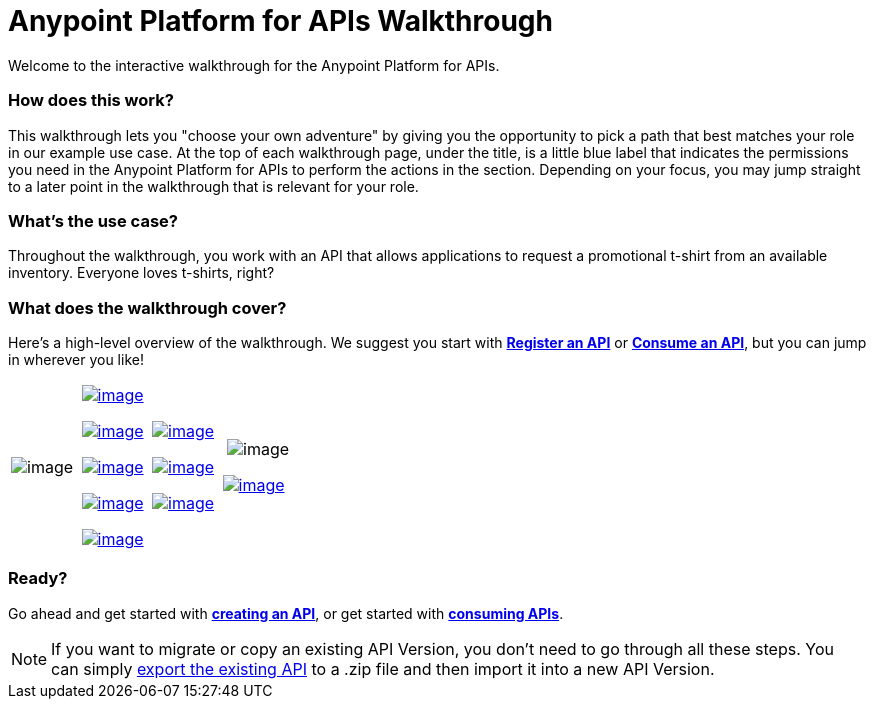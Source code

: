 = Anypoint Platform for APIs Walkthrough

Welcome to the interactive walkthrough for the Anypoint Platform for APIs.

=== How does this work?

This walkthrough lets you "choose your own adventure" by giving you the opportunity to pick a path that best matches your role in our example use case. At the top of each walkthrough page, under the title, is a little blue label that indicates the permissions you need in the Anypoint Platform for APIs to perform the actions in the section. Depending on your focus, you may jump straight to a later point in the walkthrough that is relevant for your role. 

=== What's the use case?

Throughout the walkthrough, you work with an API that allows applications to request a promotional t-shirt from an available inventory. Everyone loves t-shirts, right?

=== What does the walkthrough cover?

Here's a high-level overview of the walkthrough. We suggest you start with *link:/documentation/display/current/Walkthrough+Intro+Create[Register an API]* or link:/documentation/display/current/Walkthrough+Intro+Consume[*Consume an API*], but you can jump in wherever you like! 

[width="100%",cols="25%,25%,25%,25%",]
|===
|image:/documentation/download/attachments/122752471/Skip+to+proxy.png?version=1&modificationDate=1406758201559[image] a|

link:/documentation/display/current/Walkthrough+Intro+Create[image:/documentation/download/thumbnails/122752471/Register.png?version=1&modificationDate=1406758213799[image]]

link:/documentation/display/current/Walkthrough+Design+New[image:/documentation/download/thumbnails/122752471/Design.png?version=1&modificationDate=1403643074453[image]]

link:/documentation/display/current/Walkthrough+Build[image:/documentation/download/thumbnails/122752471/Build.png?version=1&modificationDate=1403642994329[image]]

link:/documentation/display/current/Walkthrough+Deploy+to+Runtime[image:/documentation/download/thumbnails/122752471/Deploy+runtime.png?version=1&modificationDate=1403642782224[image]]

link:/documentation/display/current/Walkthrough+Proxy[image:/documentation/download/thumbnails/122752471/Proxy.png?version=1&modificationDate=1403642790289[image]]

 a|
link:/documentation/display/current/Walkthrough+Intro+Consume[image:/documentation/download/thumbnails/122752471/App+devs.png?version=1&modificationDate=1406758578971[image]]

link:/documentation/display/current/Walkthrough+Engage[image:/documentation/download/thumbnails/122752471/engagedevs.png?version=1&modificationDate=1405038013868[image]]

link:/documentation/display/current/Walkthrough+Deploy+to+Gateway[image:/documentation/download/thumbnails/122752471/Deploy+Gateway.png?version=1&modificationDate=1403643421101[image]]

 a|
 image:/documentation/download/thumbnails/122752471/Arrow.png?version=1&modificationDate=1406758588109[image]

link:/documentation/display/current/Walkthrough+Manage[image:/documentation/download/thumbnails/122752471/Manage.png?version=1&modificationDate=1403644583203[image]]

|===

=== Ready?

Go ahead and get started with link:/documentation/display/current/Walkthrough+Intro+Create[*creating an API*], or get started with **link:/documentation/display/current/Walkthrough+Intro+Consume[consuming APIs]**.

[NOTE]
If you want to migrate or copy an existing API Version, you don't need to go through all these steps. You can simply link:/documentation/display/current/Managing+API+Versions[export the existing API] to a .zip file and then import it into a new API Version.
